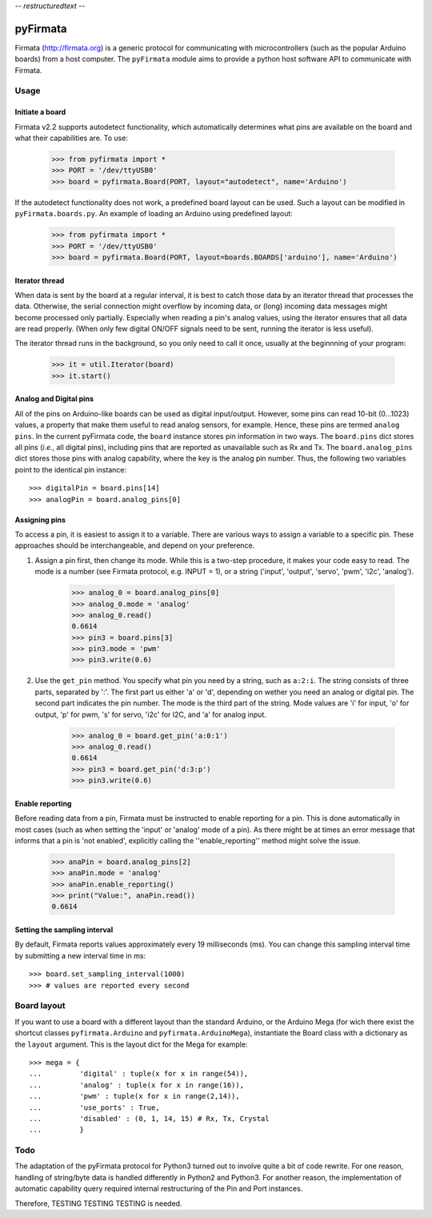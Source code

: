 -*- restructuredtext -*-

=========
pyFirmata
=========
Firmata (http://firmata.org) is a generic protocol for communicating with microcontrollers (such as the popular Arduino boards) from a host computer. 
The ``pyFirmata`` module aims to provide a python host software API to communicate with Firmata.

Usage
=====

Initiate a board
----------------

Firmata v2.2 supports autodetect functionality, which automatically determines what pins are available on the board and what their capabilities are. To use:

    >>> from pyfirmata import *
    >>> PORT = '/dev/ttyUSB0'
    >>> board = pyfirmata.Board(PORT, layout="autodetect", name='Arduino')

If the autodetect functionality does not work, a predefined board layout can be used. Such a layout can be modified in ``pyFirmata.boards.py``. An example of loading an Arduino using predefined layout:

    >>> from pyfirmata import *
    >>> PORT = '/dev/ttyUSB0'
    >>> board = pyfirmata.Board(PORT, layout=boards.BOARDS['arduino'], name='Arduino')
 

Iterator thread
---------------

When data is sent by the board at a regular interval, it is best to catch those data by an iterator thread that processes the data. Otherwise, the serial connection might overflow by incoming data, or (long) incoming data messages might become processed only partially. Especially when reading a pin's analog values, using the iterator ensures that all data are read properly. (When only few digital ON/OFF signals need to be sent, running the iterator is less useful).

The iterator thread runs in the background, so you only need to call it once, usually at the beginnning of your program:

    >>> it = util.Iterator(board)
    >>> it.start()


Analog and Digital pins
-----------------------
All of the pins on Arduino-like boards can be used as digital input/output. However, some pins can read 10-bit (0...1023) values, a property that make them useful to read analog sensors, for example. Hence, these pins are termed ``analog pins``. 
In the current pyFirmata code, the ``board`` instance stores pin information in two ways. The ``board.pins`` dict stores all pins (*i.e.*, all digital pins), including pins that are reported as unavailable such as Rx and Tx. The ``board.analog_pins`` dict stores those pins with analog capability, where the key is the analog pin number.
Thus, the following two variables point to the identical pin instance::

    >>> digitalPin = board.pins[14]
    >>> analogPin = board.analog_pins[0]


Assigning pins
--------------
To access a pin, it is easiest to assign it to a variable. 
There are various ways to assign a variable to a specific pin. These approaches should be interchangeable, and depend on your preference.

1. Assign a pin first, then change its mode. While this is a two-step procedure, it makes your code easy to read. The mode is a number (see Firmata protocol, e.g. INPUT = 1), or a string ('input', 'output', 'servo', 'pwm', 'i2c', 'analog').

    >>> analog_0 = board.analog_pins[0]
    >>> analog_0.mode = 'analog'
    >>> analog_0.read()
    0.6614
    >>> pin3 = board.pins[3]
    >>> pin3.mode = 'pwm'
    >>> pin3.write(0.6)

2. Use the ``get_pin`` method. You specify what pin you need by a string, such as ``a:2:i``. The string consists of three parts, separated by ':'. The first part us either 'a' or 'd', depending on wether you need an analog or digital pin. The second part indicates the pin number. The mode is the third part of the string. Mode values are 'i' for input, 'o' for output, 'p' for pwm, 's' for servo, 'i2c' for I2C, and 'a' for analog input. 

    >>> analog_0 = board.get_pin('a:0:1')
    >>> analog_0.read()
    0.6614
    >>> pin3 = board.get_pin('d:3:p')
    >>> pin3.write(0.6)

Enable reporting
----------------
Before reading data from a pin, Firmata must be instructed to enable reporting for a pin. This is done automatically in most cases (such as when setting the 'input' or 'analog' mode of a pin). As there might be at times an error message that informs that a pin is 'not enabled', explicitly calling the ''enable_reporting'' method might solve the issue. 

    >>> anaPin = board.analog_pins[2]
    >>> anaPin.mode = 'analog'
    >>> anaPin.enable_reporting()
    >>> print("Value:", anaPin.read())
    0.6614

Setting the sampling interval
-----------------------------
By default, Firmata reports values approximately every 19 milliseconds (ms). You can change this sampling interval time by submitting a new interval time in ms::

    >>> board.set_sampling_interval(1000)	
    >>> # values are reported every second

Board layout
============

If you want to use a board with a different layout than the standard Arduino, or the Arduino Mega (for wich there exist the shortcut classes ``pyfirmata.Arduino`` and ``pyfirmata.ArduinoMega``), instantiate the Board class with a dictionary as the ``layout`` argument. This is the layout dict for the Mega for example::

    >>> mega = {
    ...         'digital' : tuple(x for x in range(54)),
    ...         'analog' : tuple(x for x in range(16)),
    ...         'pwm' : tuple(x for x in range(2,14)),
    ...         'use_ports' : True,
    ...         'disabled' : (0, 1, 14, 15) # Rx, Tx, Crystal
    ...         }

Todo
====
The adaptation of the pyFirmata protocol for Python3 turned out to involve quite a bit of code rewrite. For one reason, handling of string/byte data is handled differently in Python2 and Python3. For another reason, the implementation of automatic capability query required internal restructuring of the Pin and Port instances.

Therefore, TESTING TESTING TESTING is needed.
